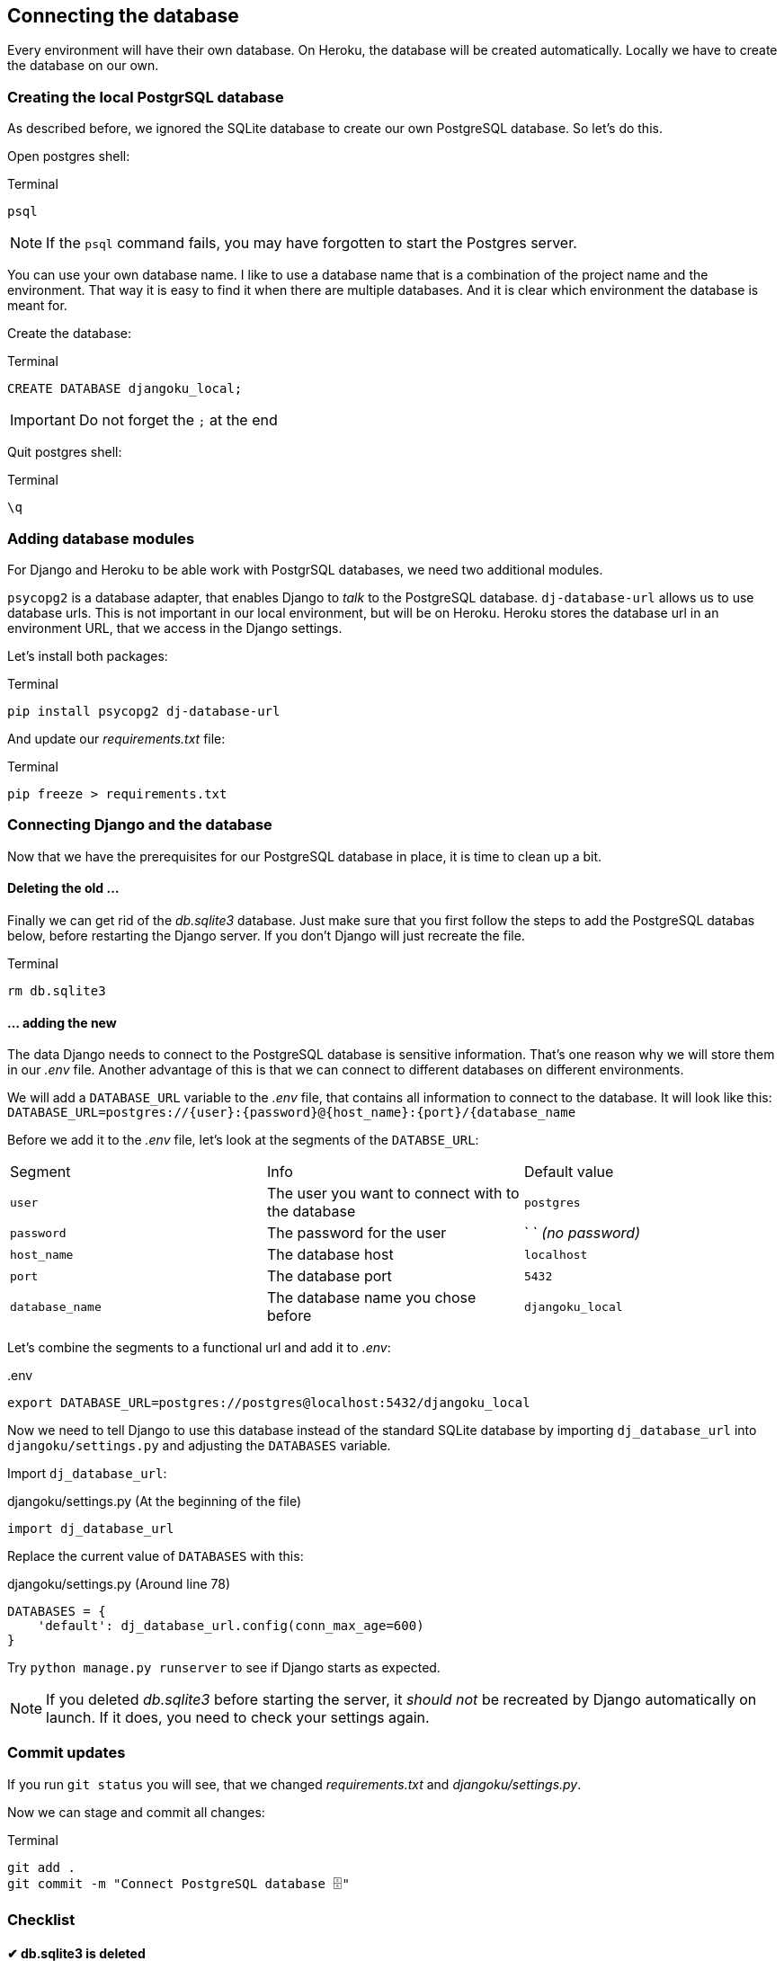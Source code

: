 == Connecting the database

Every environment will have their own database.
On Heroku, the database will be created automatically.
Locally we have to create the database on our own.

=== Creating the local PostgrSQL database
// TODO: Add chapter
As described before, we ignored the SQLite database to create our own PostgreSQL database.
So let’s do this.

Open postgres shell:

.Terminal
[source, shell]
----
psql
----

[NOTE]
If the `psql` command fails, you may have forgotten to start the Postgres server.


You can use your own database name.
I like to use a database name that is a combination of the project name and the environment.
That way it is easy to find it when there are multiple databases.
And it is clear which environment the database is meant for.

Create the database:

.Terminal
[source, shell]
----
CREATE DATABASE djangoku_local;
----

[IMPORTANT]
Do not forget the `;` at the end

Quit postgres shell:

.Terminal
[source, shell]
----
\q
----

=== Adding database modules

For Django and Heroku to be able work with PostgrSQL databases, we need two additional modules.

`psycopg2` is a database adapter, that enables Django to _talk_ to the PostgreSQL database.
`dj-database-url` allows us to use database urls.
This is not important in our local environment, but will be on Heroku.
Heroku stores the database url in an environment URL, that we access in the Django settings.

Let’s install both packages:

.Terminal
[source, shell]
----
pip install psycopg2 dj-database-url
----

And update our _requirements.txt_ file:

.Terminal
[source, shell]
----
pip freeze > requirements.txt
----

=== Connecting Django and the database

Now that we have the prerequisites for our PostgreSQL database in place, it is time to clean up a bit.

==== Deleting the old …

Finally we can get rid of the _db.sqlite3_ database.
Just make sure that you first follow the steps to add the PostgreSQL databas below, before restarting the Django server.
If you don’t Django will just recreate the file.

.Terminal
[source, shell]
----
rm db.sqlite3
----

==== … adding the new

The data Django needs to connect to the PostgreSQL database is sensitive information.
That’s one reason why we will store them in our _.env_ file.
Another advantage of this is that we can connect to different databases on different environments.

We will add a `DATABASE_URL` variable to the _.env_ file, that contains all information to connect to the database.
It will look like this:
`DATABASE_URL=postgres://{user}:{password}@{host_name}:{port}/{database_name`

Before we add it to the _.env_ file, let’s look at the segments of the `DATABSE_URL`:

|===
| Segment | Info | Default value
| `user` | The user you want to connect with to the database| `postgres`
| `password` | The password for the user | ` ` _(no password)_
| `host_name` | The database host | `localhost`
| `port` | The database port | `5432`
| `database_name` | The database name you chose before | `djangoku_local`
|===

Let’s combine the segments to a functional url and add it to _.env_:

..env
[source, shell]
----
export DATABASE_URL=postgres://postgres@localhost:5432/djangoku_local
----

Now we need to tell Django to use this database instead of the standard SQLite database by importing `dj_database_url` into `djangoku/settings.py` and adjusting the `DATABASES` variable.

Import `dj_database_url`:

.djangoku/settings.py (At the beginning of the file)
[source, Python]
----
import dj_database_url
----

Replace the current value of `DATABASES` with this:

//TODO: Check if require ssl should be set
//TODO: Add note about conn_max_age

.djangoku/settings.py (Around line 78)
[source, Python]
----
DATABASES = {
    'default': dj_database_url.config(conn_max_age=600)
}
----

Try `python manage.py runserver` to see if Django starts as expected.

[NOTE]
If you deleted _db.sqlite3_ before starting the server, it _should not_ be recreated by Django automatically on launch.
If it does, you need to check your settings again.


=== Commit updates

If you run `git status` you will see, that we changed _requirements.txt_ and _djangoku/settings.py_.

Now we can stage and commit all changes:

.Terminal
[source, shell]
----
git add .
git commit -m "Connect PostgreSQL database 🗄"
----

=== Checklist

====  ✔︎ db.sqlite3 is deleted

.Terminal
[source, shell]
----
test -f db.sqlite3 || echo "deleted"
----
-> Outputs `"deleted"`

==== ✔︎ PostgreSQL database is present

.Terminal
[source, shell]
----
psql --list
----
-> `djangoku_local` is present in the database list output.

====  ✔︎ DATABASE_URL is parsed correctly

.Terminal
[source, shell]
----
python manage.py shell
----

.Terminal
[source, shell]
----
from django.conf import settings

settings.DATABASES['default']
----
-> Outputs a dictionary with correct values for `NAME`, `USER`, `HOST`, `PORT`

====  ✔︎ Django runs correctly

.Terminal
[source, shell]
----
python manage.py runserver
----
-> Development server starts